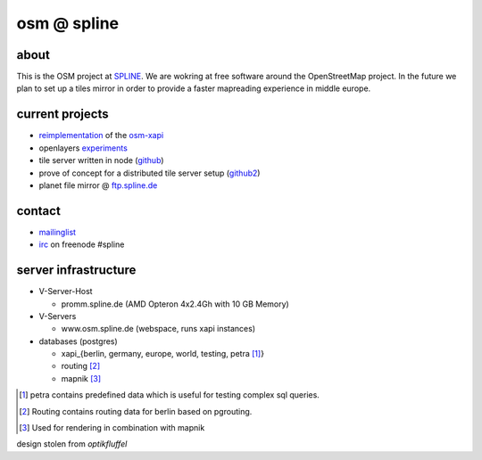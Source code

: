 ============
osm @ spline
============

about
-----

This is the OSM project at SPLINE_. We are wokring at free software around the OpenStreetMap project. In the future we plan to set up a tiles mirror in order to provide a faster mapreading experience in middle europe.

.. _SPLINE: http://www.spline.de

current projects
----------------

* reimplementation_ of the osm-xapi_
* openlayers experiments_
* tile server written in node (github_)
* prove of concept for a distributed tile server setup (github2_)
* planet file mirror @ ftp.spline.de_

.. _reimplementation: http://github.com/osm-spline/xappy.js
.. _osm-xapi: http://wiki.openstreetmap.org/wiki/Xapi
.. _experiments: http://osm.spline.de/map/
.. _github: https://github.com/booo/node_tile
.. _github2: https://github.com/booo/drenderer
.. _ftp.spline.de: http://ftp.spline.de/mirrors/openstreetmap/

contact
-------

* mailinglist_
* irc_ on freenode #spline

.. _mailinglist: mailto:osm@lists.spline.de
.. _irc: irc://irc.freenode.net/#spline

server infrastructure
---------------------

- V-Server-Host

  + promm.spline.de (AMD Opteron 4x2.4Gh with 10 GB Memory)

- V-Servers

  + www.osm.spline.de (webspace, runs xapi instances)

- databases (postgres)

  + xapi_{berlin, germany, europe, world, testing, petra [#]_}
  + routing [#]_
  + mapnik [#]_

.. [#] petra contains predefined data which is useful for testing complex sql queries.
.. [#] Routing contains routing data for berlin based on pgrouting.
.. [#] Used for rendering in combination with mapnik
..

design stolen from *optikfluffel*
